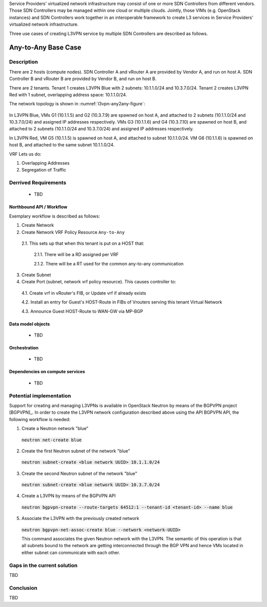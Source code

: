 .. This work is licensed under a Creative Commons Attribution 4.0 International License.
.. http://creativecommons.org/licenses/by/4.0
.. (c) Bin Hu

Service Providers' virtualized network infrastructure may consist of one or more
SDN Controllers from different vendors. Those SDN Controllers may be managed
within one cloud or multiple clouds. Jointly, those VIMs (e.g. OpenStack instances)
and SDN Controllers work together in an interoperable framework to create L3 services
in Service Providers' virtualized network infrastructure.

Three use cases of creating L3VPN service by multiple SDN Controllers are described
as follows.

Any-to-Any Base Case
--------------------

Description
~~~~~~~~~~~

There are 2 hosts (compute nodes). SDN Controller A and vRouter A are provided by
Vendor A, and run on host A. SDN Controller B and vRouter B are provided by
Vendor B, and run on host B.

There are 2 tenants. Tenant 1 creates L3VPN Blue with 2 subnets: 10.1.1.0/24 and 10.3.7.0/24.
Tenant 2 creates L3VPN Red with 1 subnet, overlapping address space: 10.1.1.0/24.

The network topology is shown in :numref:`l3vpn-any2any-figure`:

.. figure:: images/l3vpn-any2any.png
   :name:  l3vpn-any2any-figure
   :width: 100%

In L3VPN Blue, VMs G1 (10.1.1.5) and G2 (10.3.7.9) are spawned on host A, and attached to 2 subnets
(10.1.1.0/24 and 10.3.7.0/24) and assigned IP addresses respectively. VMs G3 (10.1.1.6) and
G4 (10.3.7.10) are spawned on host B, and attached to 2 subnets (10.1.1.0/24 and 10.3.7.0/24)
and assigned IP addresses respectively.

In L3VPN Red, VM G5 (10.1.1.5) is spawned on host A, and attached to subnet 10.1.1.0/24. VM G6
(10.1.1.6) is spawned on host B, and attached to the same subnet 10.1.1.0/24.

VRF Lets us do:

1. Overlapping Addresses

2. Segregation of Traffic

Derrived Requirements
~~~~~~~~~~~~~~~~~~~~~
   - TBD

Northbound API / Workflow
+++++++++++++++++++++++++

Exemplary workflow is described as follows:

1. Create Network

2. Create Network VRF Policy Resource ``Any-to-Any``

  2.1. This sets up that when this tenant is put on a HOST that:

    2.1.1. There will be a RD assigned per VRF

    2.1.2. There will be a RT used for the common any-to-any communication

3. Create Subnet

4. Create Port (subnet, network vrf policy resource). This causes controller to:

  4.1. Create vrf in vRouter's FIB, or Update vrf if already exists

  4.2. Install an entry for Guest's HOST-Route in FIBs of Vrouters serving this tenant Virtual Network

  4.3. Announce Guest HOST-Route to WAN-GW via MP-BGP



Data model objects
++++++++++++++++++
   - TBD


Orchestration
+++++++++++++
   - TBD


Dependencies on compute services
++++++++++++++++++++++++++++++++
   - TBD



Potential implementation
~~~~~~~~~~~~~~~~~~~~~~~~

Support for creating and managing L3VPNs is available in OpenStack Neutron by
means of the BGPVPN project [BGPVPN]_. In order to create the L3VPN network
configuration described above using the API BGPVPN API, the following workflow
is needed:

1. Create a Neutron network "blue"

  :code:`neutron net-create blue`


2. Create the first Neutron subnet of the network "blue"

  :code:`neutron subnet-create <blue network UUID> 10.1.1.0/24`


3. Create the second Neutron subnet of the network "blue"

  :code:`neutron subnet-create <blue network UUID> 10.3.7.0/24`


4. Create a L3VPN by means of the BGPVPN API

  :code:`neutron bgpvpn-create --route-targets 64512:1 --tenant-id <tenant-id> --name blue`


5. Associate the L3VPN with the previously created network

  :code:`neutron bgpvpn-net-assoc-create blue --network <network-UUID>`

  This command associates the given Neutron network with the L3VPN. The semantic
  of this operation is that all subnets bound to the network are getting
  interconnected through the BGP VPN and hence VMs located in either subnet can
  communicate with each other.


Gaps in the current solution
~~~~~~~~~~~~~~~~~~~~~~~~

TBD


Conclusion
~~~~~~~~~~

TBD



